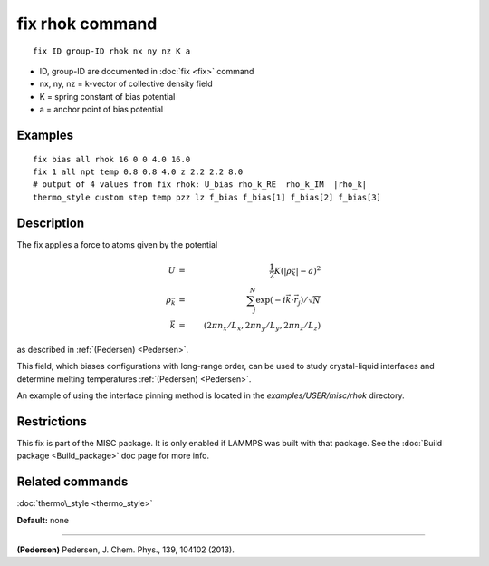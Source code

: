 .. index:: fix rhok

fix rhok command
================


.. parsed-literal::

   fix ID group-ID rhok nx ny nz K a

* ID, group-ID are documented in :doc:`fix <fix>` command
* nx, ny, nz = k-vector of collective density field
* K = spring constant of bias potential
* a = anchor point of bias potential

Examples
""""""""


.. parsed-literal::

   fix bias all rhok 16 0 0 4.0 16.0
   fix 1 all npt temp 0.8 0.8 4.0 z 2.2 2.2 8.0
   # output of 4 values from fix rhok: U_bias rho_k_RE  rho_k_IM  \|rho_k\|
   thermo_style custom step temp pzz lz f_bias f_bias[1] f_bias[2] f_bias[3]

Description
"""""""""""

The fix applies a force to atoms given by the potential

.. math::

 U &=&  \frac{1}{2} K (|\rho_{\vec{k}}| - a)^2 \\
 \rho_{\vec{k}} &=& \sum_j^N \exp(-i\vec{k} \cdot \vec{r}_j )/\sqrt{N} \\
 \vec{k} &=& (2\pi n_x /L_x , 2\pi n_y  /L_y , 2\pi n_z/L_z ) 


as described in :ref:`(Pedersen) <Pedersen>`.

This field, which biases configurations with long-range order, can be
used to study crystal-liquid interfaces and determine melting
temperatures :ref:`(Pedersen) <Pedersen>`.

An example of using the interface pinning method is located in the
*examples/USER/misc/rhok* directory.

Restrictions
""""""""""""


This fix is part of the MISC package.  It is only enabled if LAMMPS
was built with that package.  See the :doc:`Build package <Build_package>` doc page for more info.

Related commands
""""""""""""""""

:doc:`thermo\_style <thermo_style>`

**Default:** none


----------


.. _Pedersen:



**(Pedersen)** Pedersen, J. Chem. Phys., 139, 104102 (2013).


.. _lws: http://lammps.sandia.gov
.. _ld: Manual.html
.. _lc: Commands_all.html
